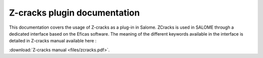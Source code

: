 Z-cracks plugin documentation
=============================

This documentation covers the usage of Z-cracks as a plug-in in Salome. ZCracks is used in SALOME through a dedicated interface based on the Eficas software. The meaning of the different keywords available in the interface is detailed in Z-cracks manual available here :  

:download:`Z-cracks manual <files/zcracks.pdf>`.
